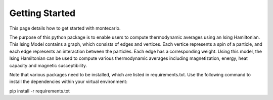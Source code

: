 Getting Started
===============

This page details how to get started with montecarlo. 

The purpose of this python package is to enable users to compute thermodynamic averages
using an Ising Hamiltonian. This Ising Model contains a graph, which consists of edges 
and vertices. Each vertice represents a spin of a particle, and each edge represents 
an interaction between the particles. Each edge has a corresponding weight. Using this 
model, the Ising Hamiltonian can be used to compute various thermodynamic averages 
including magnetization, energy, heat capacity and magnetic susceptibility. 

Note that various packages need to be installed, which are listed in requirements.txt. 
Use the following command to install the dependencies within your virtual environment:

pip install -r requirements.txt